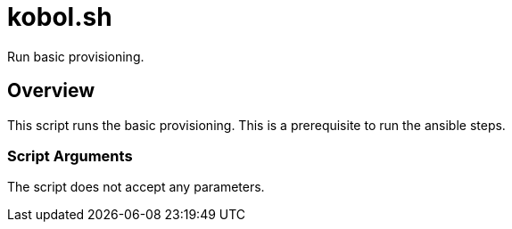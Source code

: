 = kobol.sh

// +-----------------------------------------------+
// |                                               |
// |    DO NOT EDIT HERE !!!!!                     |
// |                                               |
// |    File is auto-generated by pipline.         |
// |    Contents are based on bash script docs.    |
// |                                               |
// +-----------------------------------------------+


Run basic provisioning.

== Overview

This script runs the basic provisioning. This is a prerequisite to run the ansible steps.

=== Script Arguments

The script does not accept any parameters.
